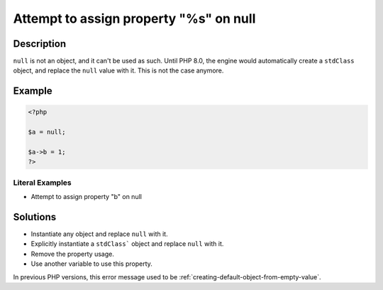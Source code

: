.. _attempt-to-assign-property-"%s"-on-null:

Attempt to assign property "%s" on null
---------------------------------------
 
.. meta::
	:description:
		Attempt to assign property "%s" on null: ``null`` is not an object, and it can&#039;t be used as such.
		:og:image: https://php-changed-behaviors.readthedocs.io/en/latest/_static/logo.png
		:og:type: article
		:og:title: Attempt to assign property &quot;%s&quot; on null
		:og:description: ``null`` is not an object, and it can&#039;t be used as such
		:og:url: https://php-errors.readthedocs.io/en/latest/messages/attempt-to-assign-property-%22%25s%22-on-null.html
	    :og:locale: en
		:twitter:card: summary_large_image
		:twitter:site: @exakat
		:twitter:title: Attempt to assign property "%s" on null
		:twitter:description: Attempt to assign property "%s" on null: ``null`` is not an object, and it can't be used as such
		:twitter:creator: @exakat
		:twitter:image:src: https://php-changed-behaviors.readthedocs.io/en/latest/_static/logo.png

Description
___________
 
``null`` is not an object, and it can't be used as such. Until PHP 8.0, the engine would automatically create a ``stdClass`` object, and replace the ``null`` value with it. This is not the case anymore.

Example
_______

.. code-block:: php

   <?php
   
   $a = null;
   
   $a->b = 1;
   ?>


Literal Examples
****************
+ Attempt to assign property "b" on null

Solutions
_________

+ Instantiate any object and replace ``null`` with it.
+ Explicitly instantiate a ``stdClass``` object and replace ``null`` with it.
+ Remove the property usage.
+ Use another variable to use this property.


In previous PHP versions, this error message used to be :ref:`creating-default-object-from-empty-value`.
